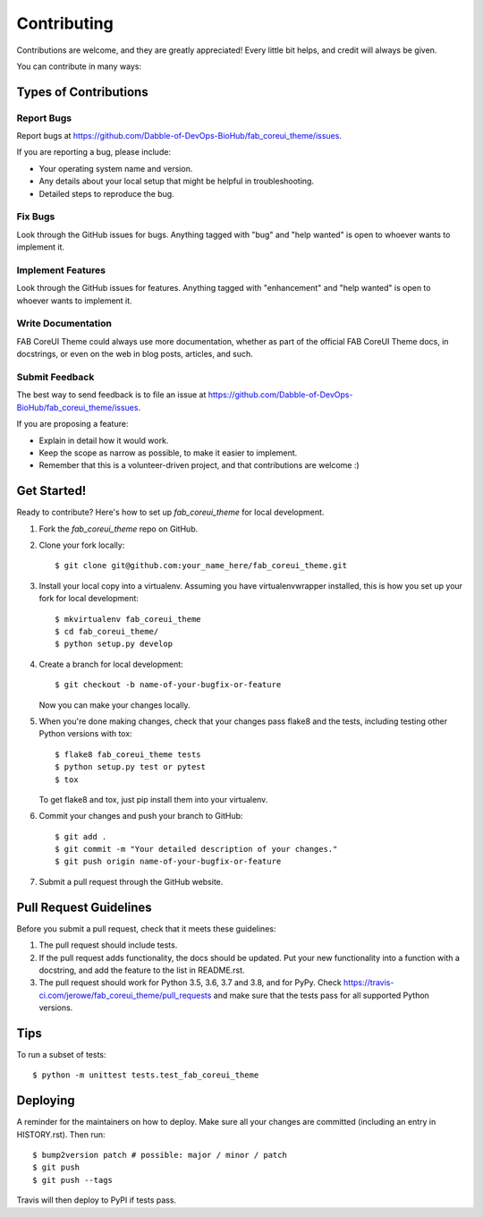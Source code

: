 .. highlight:: shell

============
Contributing
============

Contributions are welcome, and they are greatly appreciated! Every little bit
helps, and credit will always be given.

You can contribute in many ways:

Types of Contributions
----------------------

Report Bugs
~~~~~~~~~~~

Report bugs at https://github.com/Dabble-of-DevOps-BioHub/fab_coreui_theme/issues.

If you are reporting a bug, please include:

* Your operating system name and version.
* Any details about your local setup that might be helpful in troubleshooting.
* Detailed steps to reproduce the bug.

Fix Bugs
~~~~~~~~

Look through the GitHub issues for bugs. Anything tagged with "bug" and "help
wanted" is open to whoever wants to implement it.

Implement Features
~~~~~~~~~~~~~~~~~~

Look through the GitHub issues for features. Anything tagged with "enhancement"
and "help wanted" is open to whoever wants to implement it.

Write Documentation
~~~~~~~~~~~~~~~~~~~

FAB CoreUI Theme could always use more documentation, whether as part of the
official FAB CoreUI Theme docs, in docstrings, or even on the web in blog posts,
articles, and such.

Submit Feedback
~~~~~~~~~~~~~~~

The best way to send feedback is to file an issue at https://github.com/Dabble-of-DevOps-BioHub/fab_coreui_theme/issues.

If you are proposing a feature:

* Explain in detail how it would work.
* Keep the scope as narrow as possible, to make it easier to implement.
* Remember that this is a volunteer-driven project, and that contributions
  are welcome :)

Get Started!
------------

Ready to contribute? Here's how to set up `fab_coreui_theme` for local development.

1. Fork the `fab_coreui_theme` repo on GitHub.
2. Clone your fork locally::

    $ git clone git@github.com:your_name_here/fab_coreui_theme.git

3. Install your local copy into a virtualenv. Assuming you have virtualenvwrapper installed, this is how you set up your fork for local development::

    $ mkvirtualenv fab_coreui_theme
    $ cd fab_coreui_theme/
    $ python setup.py develop

4. Create a branch for local development::

    $ git checkout -b name-of-your-bugfix-or-feature

   Now you can make your changes locally.

5. When you're done making changes, check that your changes pass flake8 and the
   tests, including testing other Python versions with tox::

    $ flake8 fab_coreui_theme tests
    $ python setup.py test or pytest
    $ tox

   To get flake8 and tox, just pip install them into your virtualenv.

6. Commit your changes and push your branch to GitHub::

    $ git add .
    $ git commit -m "Your detailed description of your changes."
    $ git push origin name-of-your-bugfix-or-feature

7. Submit a pull request through the GitHub website.

Pull Request Guidelines
-----------------------

Before you submit a pull request, check that it meets these guidelines:

1. The pull request should include tests.
2. If the pull request adds functionality, the docs should be updated. Put
   your new functionality into a function with a docstring, and add the
   feature to the list in README.rst.
3. The pull request should work for Python 3.5, 3.6, 3.7 and 3.8, and for PyPy. Check
   https://travis-ci.com/jerowe/fab_coreui_theme/pull_requests
   and make sure that the tests pass for all supported Python versions.

Tips
----

To run a subset of tests::


    $ python -m unittest tests.test_fab_coreui_theme

Deploying
---------

A reminder for the maintainers on how to deploy.
Make sure all your changes are committed (including an entry in HISTORY.rst).
Then run::

$ bump2version patch # possible: major / minor / patch
$ git push
$ git push --tags

Travis will then deploy to PyPI if tests pass.
